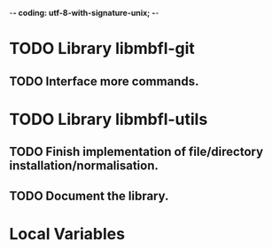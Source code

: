 ﻿-*- coding: utf-8-with-signature-unix; -*-

* TODO Library libmbfl-git
** TODO Interface more commands.
* TODO Library libmbfl-utils
** TODO Finish implementation of file/directory installation/normalisation.
** TODO Document the library.
* Local Variables

#+STARTUP: fold

# Local Variables:
# ispell-local-dictionary: "en_GB-ise-w_accents"
# fill-column: 100
# End:
